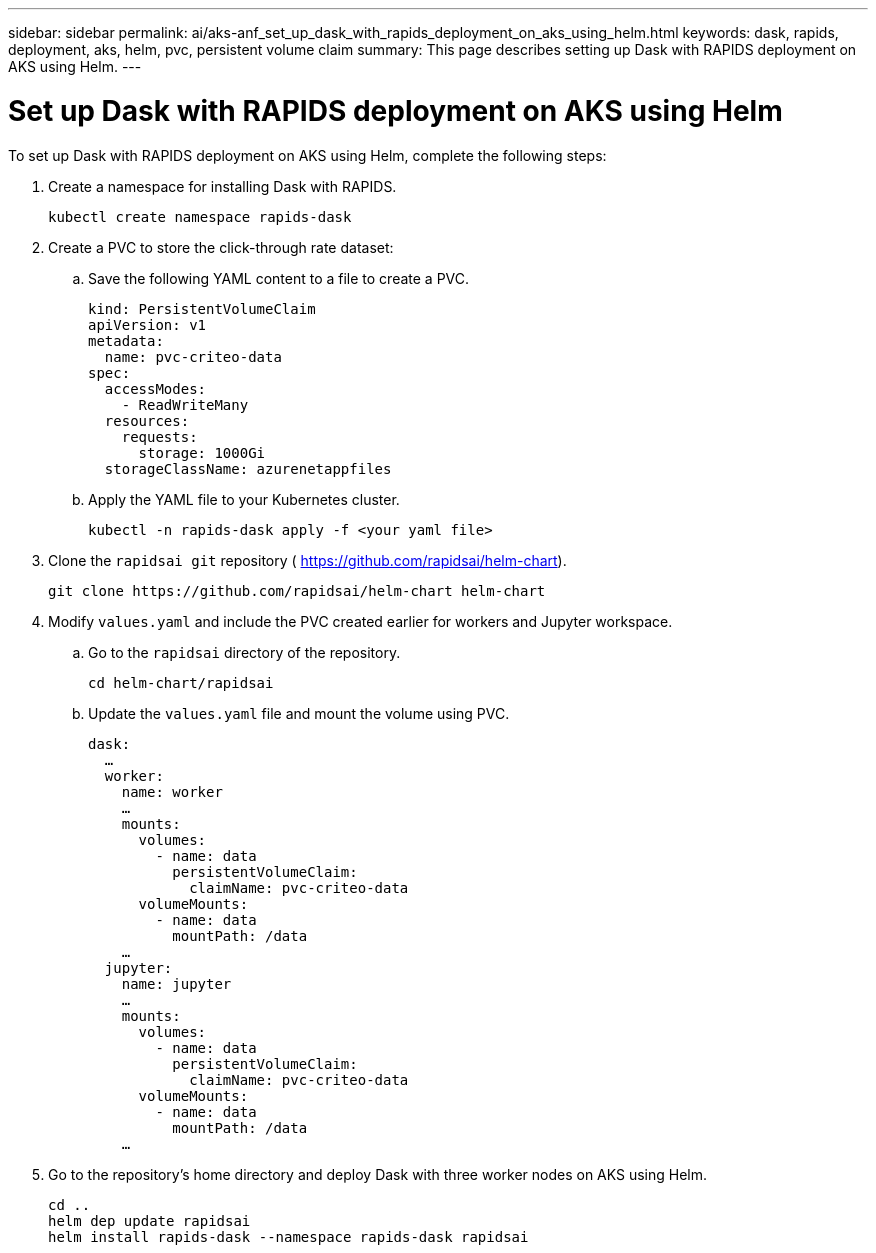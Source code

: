 ---
sidebar: sidebar
permalink: ai/aks-anf_set_up_dask_with_rapids_deployment_on_aks_using_helm.html
keywords: dask, rapids, deployment, aks, helm, pvc, persistent volume claim
summary: This page describes setting up Dask with RAPIDS deployment on AKS using Helm.
---

= Set up Dask with RAPIDS deployment on AKS using Helm
:hardbreaks:
:nofooter:
:icons: font
:linkattrs:
:imagesdir: ../media/

//
// This file was created with NDAC Version 2.0 (August 17, 2020)
//
// 2021-08-12 10:46:35.649333
//

[.lead]
To set up Dask with RAPIDS deployment on AKS using Helm, complete the following steps:

. Create a namespace for installing Dask with RAPIDS.
+
....
kubectl create namespace rapids-dask
....

. Create a PVC to store the click-through rate dataset:
.. Save the following YAML content to a file to create a PVC.
+
....
kind: PersistentVolumeClaim
apiVersion: v1
metadata:
  name: pvc-criteo-data
spec:
  accessModes:
    - ReadWriteMany
  resources:
    requests:
      storage: 1000Gi
  storageClassName: azurenetappfiles
....

.. Apply the YAML file to your Kubernetes cluster.
+
....
kubectl -n rapids-dask apply -f <your yaml file>
....

. Clone the `rapidsai git` repository ( https://github.com/rapidsai/helm-chart[https://github.com/rapidsai/helm-chart^]).
+
....
git clone https://github.com/rapidsai/helm-chart helm-chart
....

. Modify `values.yaml` and include the PVC created earlier for workers and Jupyter workspace.
.. Go to the `rapidsai` directory of the repository.
+
....
cd helm-chart/rapidsai
....

.. Update the `values.yaml` file and mount the volume using PVC.
+
....
dask:
  …
  worker:
    name: worker
    …
    mounts:
      volumes:
        - name: data
          persistentVolumeClaim:
            claimName: pvc-criteo-data
      volumeMounts:
        - name: data
          mountPath: /data
    …
  jupyter:
    name: jupyter
    …
    mounts:
      volumes:
        - name: data
          persistentVolumeClaim:
            claimName: pvc-criteo-data
      volumeMounts:
        - name: data
          mountPath: /data
    …
....

. Go to the repository’s home directory and deploy Dask with three worker nodes on AKS using Helm.
+
....
cd ..
helm dep update rapidsai
helm install rapids-dask --namespace rapids-dask rapidsai
....
